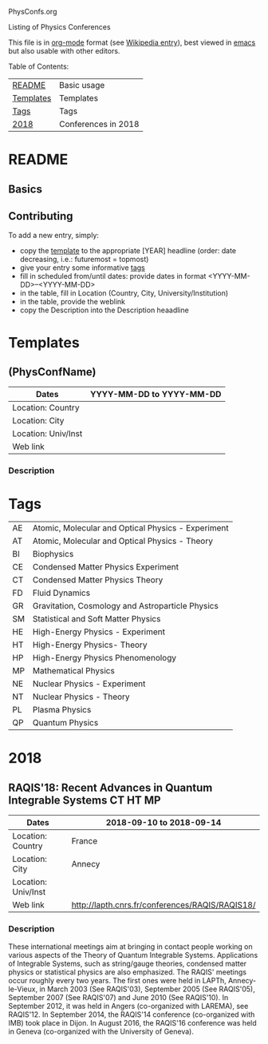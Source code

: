 
PhysConfs.org

Listing of Physics Conferences

This file is in [[https://orgmode.org][org-mode]] format (see [[https://en.wikipedia.org/wiki/Org-mode][Wikipedia entry]]), best viewed in [[https://www.gnu.org/software/emacs/][emacs]] but also usable with other editors.


Table of Contents:


|-----------+---------------------|
| [[#README][README]]    | Basic usage         |
| [[#Templates][Templates]] | Templates           |
| [[#ConfTags][Tags]]  | Tags                |
|-----------+---------------------|
| [[#Confs2018][2018]]      | Conferences in 2018 |
|-----------+---------------------|


* README
  :PROPERTIES:
  :CUSTOM_ID: README
  :END:

** Basics

** Contributing
To add a new entry, simply:
- copy the [[#TemplatePhysConf][template]] to the appropriate [YEAR] headline (order: date decreasing, i.e.: futuremost = topmost)
- give your entry some informative [[#Tags][tags]]
- fill in scheduled from/until dates: provide dates in format <YYYY-MM-DD>--<YYYY-MM-DD>
- in the table, fill in Location (Country, City, University/Institution)
- in the table, provide the weblink
- copy the Description into the Description heaadline


* Templates
  :PROPERTIES:
  :CUSTOM_ID: Templates
  :END:
** (PhysConfName)
   :PROPERTIES:
   :CUSTOM_ID: TemplatePhysConf
   :END:

|---------------------+--------------------------|
| Dates               | YYYY-MM-DD to YYYY-MM-DD |
|---------------------+--------------------------|
| Location: Country   |                          |
|---------------------+--------------------------|
| Location: City      |                          |
|---------------------+--------------------------|
| Location: Univ/Inst |                          |
|---------------------+--------------------------|
| Web link            |                          |
|---------------------+--------------------------|

*** Description



* Tags
  :PROPERTIES:
  :CUSTOM_ID: ConfTags
  :END:

| AE | Atomic, Molecular and Optical Physics - Experiment |
| AT | Atomic, Molecular and Optical Physics - Theory     |
| BI | Biophysics                                         |
| CE | Condensed Matter Physics Experiment                |
| CT | Condensed Matter Physics Theory                    |
| FD | Fluid Dynamics                                     |
| GR | Gravitation, Cosmology and Astroparticle Physics   |
| SM | Statistical and Soft Matter Physics                |
| HE | High-Energy Physics - Experiment                   |
| HT | High-Energy Physics- Theory                        |
| HP | High-Energy Physics Phenomenology                  |
| MP | Mathematical Physics                               |
| NE | Nuclear Physics - Experiment                       |
| NT | Nuclear Physics - Theory                           |
| PL | Plasma Physics                                     |
| QP | Quantum Physics                                    |


* 2018
  :PROPERTIES:
  :CUSTOM_ID: Confs2018
  :END:


** RAQIS'18: Recent Advances in Quantum Integrable Systems	   :CT:HT:MP:
   :PROPERTIES:
   :CUSTOM_ID: TemplatePhysConf
   :END:

|---------------------+-------------------------------------------------|
| Dates               | 2018-09-10 to 2018-09-14                        |
|---------------------+-------------------------------------------------|
| Location: Country   | France                                          |
|---------------------+-------------------------------------------------|
| Location: City      | Annecy                                          |
|---------------------+-------------------------------------------------|
| Location: Univ/Inst |                                                 |
|---------------------+-------------------------------------------------|
| Web link            | http://lapth.cnrs.fr/conferences/RAQIS/RAQIS18/ |
|---------------------+-------------------------------------------------|

*** Description
These international meetings aim at bringing in contact people working on various aspects of the Theory of Quantum Integrable Systems. Applications of Integrable Systems, such as string/gauge theories, condensed matter physics or statistical physics are also emphasized.
The RAQIS' meetings occur roughly every two years. The first ones were held in LAPTh, Annecy-le-Vieux, in March 2003 (See RAQIS'03), September 2005 (See RAQIS'05), September 2007 (See RAQIS'07) and June 2010 (See RAQIS'10). In September 2012, it was held in Angers (co-organized with LAREMA), see RAQIS'12. In September 2014, the RAQIS'14 conference (co-organized with IMB) took place in Dijon. In August 2016, the RAQIS'16 conference was held in Geneva (co-organized with the University of Geneva).
